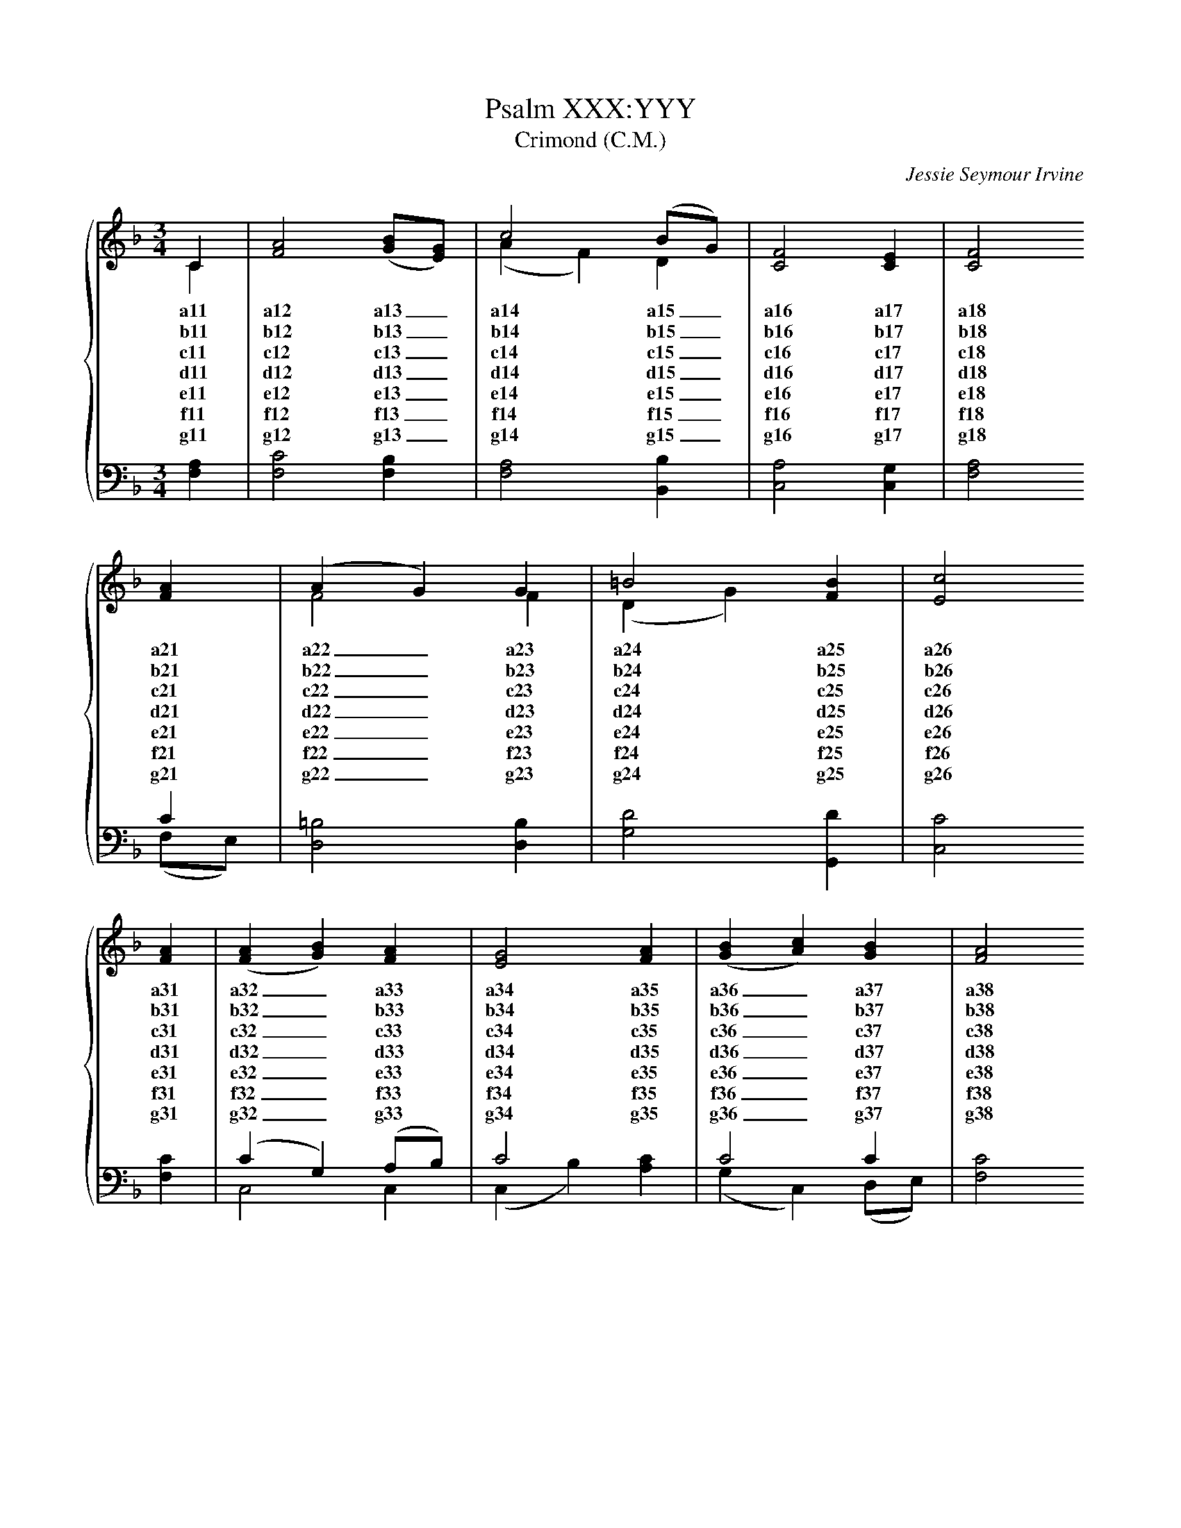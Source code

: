 
X:1
T:Psalm XXX:YYY
T:Crimond (C.M.)
C:Jessie Seymour Irvine
%%score { ( 1 2 ) | ( 3 4 ) }
L:1/4
M:3/4
I:linebreak $
K:F
V:1 treble
V:2 treble 
V:3 bass 
V:4 bass 
V:1
C | [FA]2 ([GB]/[EG]/) | c2 (B/G/) | [CF]2 [CE] | [CF]2 $ [FA] | (A G) G | =B2 [FB] | [Ec]2 $ 
w: a11|a12 a13 _|a14 a15 _|a16 a17|a18 a21|a22 _ a23|a24 a25|a26|
w: b11|b12 b13 _|b14 b15 _|b16 b17|b18 b21|b22 _ b23|b24 b25|b26|
w: c11|c12 c13 _|c14 c15 _|c16 c17|c18 c21|c22 _ c23|c24 c25|c26|
w: d11|d12 d13 _|d14 d15 _|d16 d17|d18 d21|d22 _ d23|d24 d25|d26|
w: e11|e12 e13 _|e14 e15 _|e16 e17|e18 e21|e22 _ e23|e24 e25|e26|
w: f11|f12 f13 _|f14 f15 _|f16 f17|f18 f21|f22 _ f23|f24 f25|f26|
w: g11|g12 g13 _|g14 g15 _|g16 g17|g18 g21|g22 _ g23|g24 g25|g26|
[FA] | ([FA] [GB]) [FA] | [EG]2 [FA] | ([GB] [Ac]) [GB] | [FA]2 $ [FA] | (G B) [Dd] | 
w: a31|a32 _ a33|a34 a35|a36 _ a37|a38 a41|a42 _ a43|
w: b31|b32 _ b33|b34 b35|b36 _ b37|b38 b41|b42 _ b43|
w: c31|c32 _ c33|c34 c35|c36 _ c37|c38 c41|c42 _ c43|
w: d31|d32 _ d33|d34 d35|d36 _ d37|d38 d41|d42 _ d43|
w: e31|e32 _ e33|e34 e35|e36 _ e37|e38 e41|e42 _ e43|
w: f31|f32 _ f33|f34 f35|f36 _ f37|f38 f41|f42 _ f43|
w: g31|g32 _ g33|g34 g35|g36 _ g37|g38 g41|g42 _ g43|
[CF]2 [CE] | [CF]2 |] 
w: a44 a45|a46|
w: b44 b45|b46|
w: c44 c45|c46|
w: d44 d45|d46|
w: e44 e45|e46|
w: f44 f45|f46|
w: g44 g45|g46|
V:2
C | x3 | (A F) D | x3 | x2  $ x | F2 F | (D G) x | x2  $ x | x3 | x3 | x3 | x2  $ x | D2 x | x3 | 
x2 |] 
V:3
[F,A,] | [F,C]2 [F,B,] | [F,A,]2 [B,,B,] | [C,A,]2 [C,G,] | x2  $ C | [D,=B,]2 [D,B,] | 
[G,D]2 [G,,D] | [C,C]2  $ [F,C] | (C G,) (A,/B,/) | C2 x | C2 C | [F,C]2  $ [F,C] | 
[B,,B,]2 [B,,B,] | [C,A,]2 [C,G,] | [F,A,]2 |] 
V:4
x | x3 | x3 | x3 | [F,A,]2  $ (F,/E,/) | x3 | x3 | x2  $ x | C,2 C, | (C, B,) [A,C] | 
(G, C,) (D,/E,/) | x2  $ x | x3 | x3 | x2 |] 


